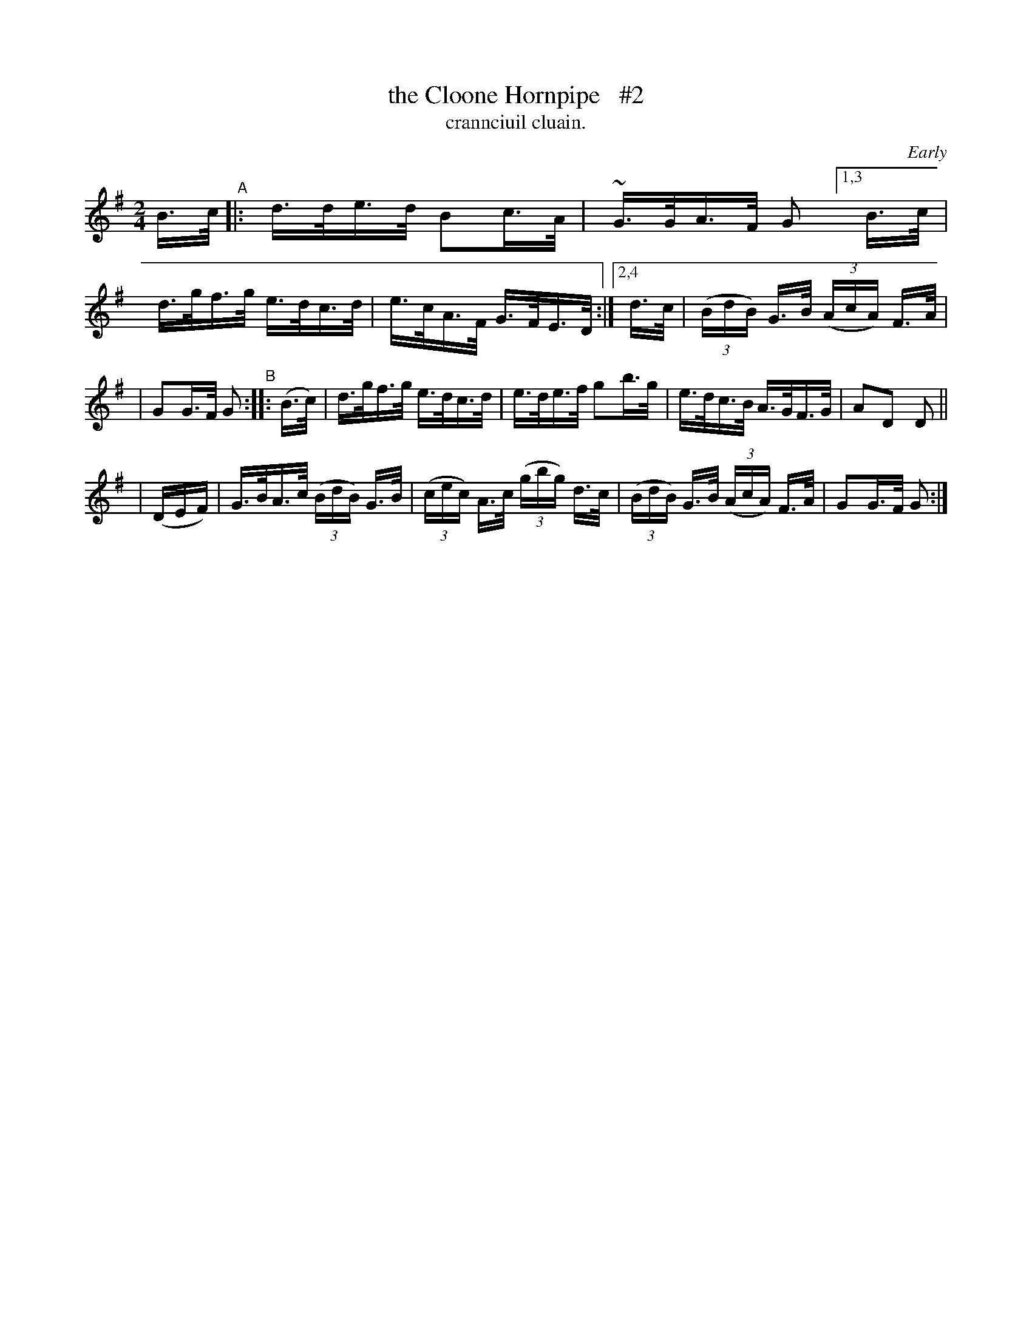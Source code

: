 X: 1558
T: the Cloone Hornpipe   #2
T: crannciuil cluain.
R: hornpipe
%S: s:3 b:14(5+5+4)
O: Early
B: O'Neill's 1850 #1558
N: The G in bar 4 might be an A.
Z:
M: 2/4
L: 1/16
K: G
B>c "^A"|:\
d>de>d B2c>A | ~G>GA>F G2 [1,3 B>c | d>gf>g e>dc>d | e>cA>F G>FE>D :|[2,4 d>c | (3(BdB) G>B (3(AcA) F>A |
| G2G>F G2 "^B":: (B>c) | d>gf>g e>dc>d |  e>de>f g2b>g | e>dc>B A>GF>G | A2D2 D2(3 ||
| (DEF) | G>BA>c (3(BdB) G>B | (3(cec) A>c (3(gbg) d>c | (3(BdB) G>B (3(AcA) F>A | G2G>F G2 :|
